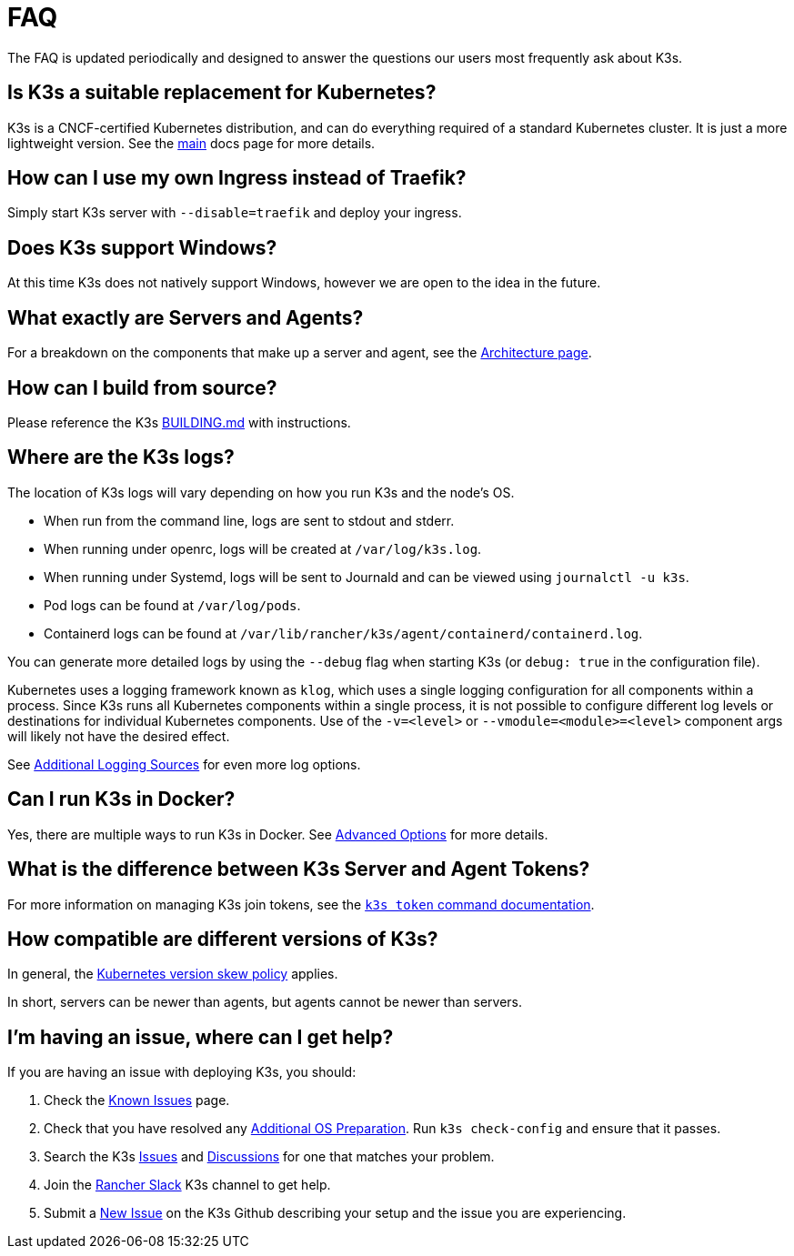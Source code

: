 = FAQ

The FAQ is updated periodically and designed to answer the questions our users most frequently ask about K3s.

== Is K3s a suitable replacement for Kubernetes?

K3s is a CNCF-certified Kubernetes distribution, and can do everything required of a standard Kubernetes cluster. It is just a more lightweight version. See the xref:./introduction.adoc[main] docs page for more details.

== How can I use my own Ingress instead of Traefik?

Simply start K3s server with `--disable=traefik` and deploy your ingress.

== Does K3s support Windows?

At this time K3s does not natively support Windows, however we are open to the idea in the future.

== What exactly are Servers and Agents?

For a breakdown on the components that make up a server and agent, see the xref:./architecture.adoc[Architecture page].

== How can I build from source?

Please reference the K3s https://github.com/k3s-io/k3s/blob/master/BUILDING.md[BUILDING.md] with instructions.

== Where are the K3s logs?

The location of K3s logs will vary depending on how you run K3s and the node's OS.

* When run from the command line, logs are sent to stdout and stderr.
* When running under openrc, logs will be created at `/var/log/k3s.log`.
* When running under Systemd, logs will be sent to Journald and can be viewed using `journalctl -u k3s`.
* Pod logs can be found at `/var/log/pods`.
* Containerd logs can be found at `/var/lib/rancher/k3s/agent/containerd/containerd.log`.

You can generate more detailed logs by using the `--debug` flag when starting K3s (or `debug: true` in the configuration file).

Kubernetes uses a logging framework known as `klog`, which uses a single logging configuration for all components within a process.
Since K3s runs all Kubernetes components within a single process, it is not possible to configure different log levels or destinations for individual Kubernetes components.
Use of the `-v=<level>` or `--vmodule=<module>=<level>` component args will likely not have the desired effect.

See xref:./advanced.adoc#_additional-logging-sources[Additional Logging Sources] for even more log options.

== Can I run K3s in Docker?

Yes, there are multiple ways to run K3s in Docker. See xref:./advanced.adoc#_running-k3s-in-docker[Advanced Options] for more details.

== What is the difference between K3s Server and Agent Tokens?

For more information on managing K3s join tokens, see the xref:./cli/token.adoc[`k3s token` command documentation].

== How compatible are different versions of K3s?

In general, the https://kubernetes.io/docs/setup/release/version-skew-policy/[Kubernetes version skew policy] applies.

In short, servers can be newer than agents, but agents cannot be newer than servers.

== I'm having an issue, where can I get help?

If you are having an issue with deploying K3s, you should:

. Check the xref:./known-issues.adoc[Known Issues] page.
. Check that you have resolved any xref:./installation/requirements.adoc#_operating-systems[Additional OS Preparation]. Run `k3s check-config` and ensure that it passes.
. Search the K3s https://github.com/k3s-io/k3s/issues[Issues] and https://github.com/k3s-io/k3s/discussions[Discussions] for one that matches your problem.
. Join the https://slack.rancher.io/[Rancher Slack] K3s channel to get help.
. Submit a https://github.com/k3s-io/k3s/issues/new/choose[New Issue] on the K3s Github describing your setup and the issue you are experiencing.
